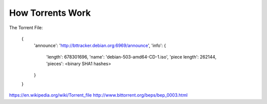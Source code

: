 #################
How Torrents Work
#################

The Torrent File:

 {
     'announce': 'http://bttracker.debian.org:6969/announce',
     'info':
     {
         'length': 678301696,
         'name': 'debian-503-amd64-CD-1.iso',
         'piece length': 262144,
         'pieces': <binary SHA1 hashes>
     }
 }

https://en.wikipedia.org/wiki/Torrent_file
http://www.bittorrent.org/beps/bep_0003.html


